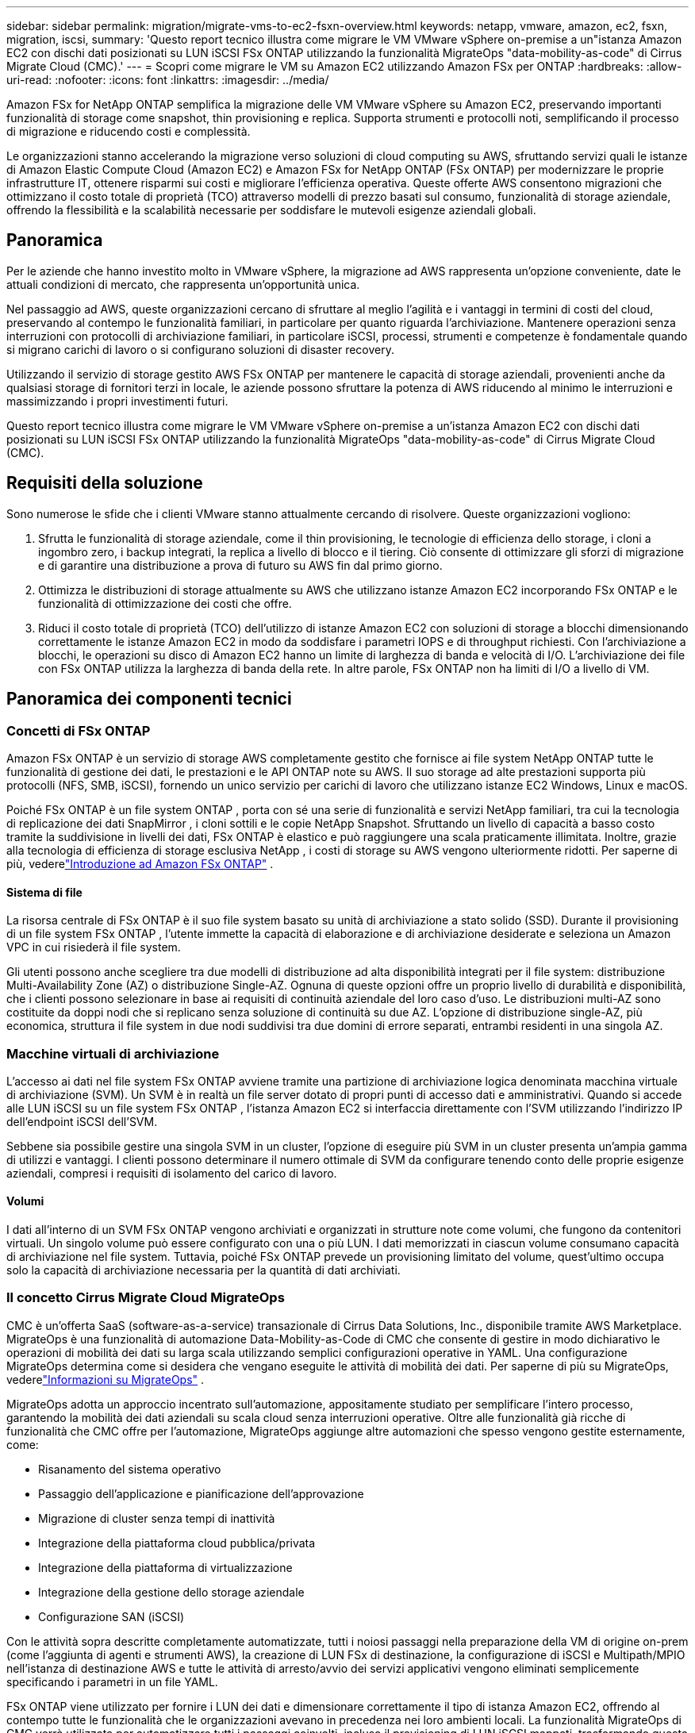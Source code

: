 ---
sidebar: sidebar 
permalink: migration/migrate-vms-to-ec2-fsxn-overview.html 
keywords: netapp, vmware, amazon, ec2, fsxn, migration, iscsi, 
summary: 'Questo report tecnico illustra come migrare le VM VMware vSphere on-premise a un"istanza Amazon EC2 con dischi dati posizionati su LUN iSCSI FSx ONTAP utilizzando la funzionalità MigrateOps "data-mobility-as-code" di Cirrus Migrate Cloud (CMC).' 
---
= Scopri come migrare le VM su Amazon EC2 utilizzando Amazon FSx per ONTAP
:hardbreaks:
:allow-uri-read: 
:nofooter: 
:icons: font
:linkattrs: 
:imagesdir: ../media/


[role="lead"]
Amazon FSx for NetApp ONTAP semplifica la migrazione delle VM VMware vSphere su Amazon EC2, preservando importanti funzionalità di storage come snapshot, thin provisioning e replica.  Supporta strumenti e protocolli noti, semplificando il processo di migrazione e riducendo costi e complessità.

Le organizzazioni stanno accelerando la migrazione verso soluzioni di cloud computing su AWS, sfruttando servizi quali le istanze di Amazon Elastic Compute Cloud (Amazon EC2) e Amazon FSx for NetApp ONTAP (FSx ONTAP) per modernizzare le proprie infrastrutture IT, ottenere risparmi sui costi e migliorare l'efficienza operativa.  Queste offerte AWS consentono migrazioni che ottimizzano il costo totale di proprietà (TCO) attraverso modelli di prezzo basati sul consumo, funzionalità di storage aziendale, offrendo la flessibilità e la scalabilità necessarie per soddisfare le mutevoli esigenze aziendali globali.



== Panoramica

Per le aziende che hanno investito molto in VMware vSphere, la migrazione ad AWS rappresenta un'opzione conveniente, date le attuali condizioni di mercato, che rappresenta un'opportunità unica.

Nel passaggio ad AWS, queste organizzazioni cercano di sfruttare al meglio l'agilità e i vantaggi in termini di costi del cloud, preservando al contempo le funzionalità familiari, in particolare per quanto riguarda l'archiviazione.  Mantenere operazioni senza interruzioni con protocolli di archiviazione familiari, in particolare iSCSI, processi, strumenti e competenze è fondamentale quando si migrano carichi di lavoro o si configurano soluzioni di disaster recovery.

Utilizzando il servizio di storage gestito AWS FSx ONTAP per mantenere le capacità di storage aziendali, provenienti anche da qualsiasi storage di fornitori terzi in locale, le aziende possono sfruttare la potenza di AWS riducendo al minimo le interruzioni e massimizzando i propri investimenti futuri.

Questo report tecnico illustra come migrare le VM VMware vSphere on-premise a un'istanza Amazon EC2 con dischi dati posizionati su LUN iSCSI FSx ONTAP utilizzando la funzionalità MigrateOps "data-mobility-as-code" di Cirrus Migrate Cloud (CMC).



== Requisiti della soluzione

Sono numerose le sfide che i clienti VMware stanno attualmente cercando di risolvere.  Queste organizzazioni vogliono:

. Sfrutta le funzionalità di storage aziendale, come il thin provisioning, le tecnologie di efficienza dello storage, i cloni a ingombro zero, i backup integrati, la replica a livello di blocco e il tiering.  Ciò consente di ottimizzare gli sforzi di migrazione e di garantire una distribuzione a prova di futuro su AWS fin dal primo giorno.
. Ottimizza le distribuzioni di storage attualmente su AWS che utilizzano istanze Amazon EC2 incorporando FSx ONTAP e le funzionalità di ottimizzazione dei costi che offre.
. Riduci il costo totale di proprietà (TCO) dell'utilizzo di istanze Amazon EC2 con soluzioni di storage a blocchi dimensionando correttamente le istanze Amazon EC2 in modo da soddisfare i parametri IOPS e di throughput richiesti.  Con l'archiviazione a blocchi, le operazioni su disco di Amazon EC2 hanno un limite di larghezza di banda e velocità di I/O.  L'archiviazione dei file con FSx ONTAP utilizza la larghezza di banda della rete.  In altre parole, FSx ONTAP non ha limiti di I/O a livello di VM.




== Panoramica dei componenti tecnici



=== Concetti di FSx ONTAP

Amazon FSx ONTAP è un servizio di storage AWS completamente gestito che fornisce ai file system NetApp ONTAP tutte le funzionalità di gestione dei dati, le prestazioni e le API ONTAP note su AWS.  Il suo storage ad alte prestazioni supporta più protocolli (NFS, SMB, iSCSI), fornendo un unico servizio per carichi di lavoro che utilizzano istanze EC2 Windows, Linux e macOS.

Poiché FSx ONTAP è un file system ONTAP , porta con sé una serie di funzionalità e servizi NetApp familiari, tra cui la tecnologia di replicazione dei dati SnapMirror , i cloni sottili e le copie NetApp Snapshot.  Sfruttando un livello di capacità a basso costo tramite la suddivisione in livelli dei dati, FSx ONTAP è elastico e può raggiungere una scala praticamente illimitata.  Inoltre, grazie alla tecnologia di efficienza di storage esclusiva NetApp , i costi di storage su AWS vengono ulteriormente ridotti.  Per saperne di più, vederelink:https://docs.aws.amazon.com/fsx/latest/ONTAPGuide/getting-started.html["Introduzione ad Amazon FSx ONTAP"] .



==== Sistema di file

La risorsa centrale di FSx ONTAP è il suo file system basato su unità di archiviazione a stato solido (SSD).  Durante il provisioning di un file system FSx ONTAP , l'utente immette la capacità di elaborazione e di archiviazione desiderate e seleziona un Amazon VPC in cui risiederà il file system.

Gli utenti possono anche scegliere tra due modelli di distribuzione ad alta disponibilità integrati per il file system: distribuzione Multi-Availability Zone (AZ) o distribuzione Single-AZ.  Ognuna di queste opzioni offre un proprio livello di durabilità e disponibilità, che i clienti possono selezionare in base ai requisiti di continuità aziendale del loro caso d'uso.  Le distribuzioni multi-AZ sono costituite da doppi nodi che si replicano senza soluzione di continuità su due AZ.  L'opzione di distribuzione single-AZ, più economica, struttura il file system in due nodi suddivisi tra due domini di errore separati, entrambi residenti in una singola AZ.



=== Macchine virtuali di archiviazione

L'accesso ai dati nel file system FSx ONTAP avviene tramite una partizione di archiviazione logica denominata macchina virtuale di archiviazione (SVM).  Un SVM è in realtà un file server dotato di propri punti di accesso dati e amministrativi.  Quando si accede alle LUN iSCSI su un file system FSx ONTAP , l'istanza Amazon EC2 si interfaccia direttamente con l'SVM utilizzando l'indirizzo IP dell'endpoint iSCSI dell'SVM.

Sebbene sia possibile gestire una singola SVM in un cluster, l'opzione di eseguire più SVM in un cluster presenta un'ampia gamma di utilizzi e vantaggi.  I clienti possono determinare il numero ottimale di SVM da configurare tenendo conto delle proprie esigenze aziendali, compresi i requisiti di isolamento del carico di lavoro.



==== Volumi

I dati all'interno di un SVM FSx ONTAP vengono archiviati e organizzati in strutture note come volumi, che fungono da contenitori virtuali.  Un singolo volume può essere configurato con una o più LUN.  I dati memorizzati in ciascun volume consumano capacità di archiviazione nel file system.  Tuttavia, poiché FSx ONTAP prevede un provisioning limitato del volume, quest'ultimo occupa solo la capacità di archiviazione necessaria per la quantità di dati archiviati.



=== Il concetto Cirrus Migrate Cloud MigrateOps

CMC è un'offerta SaaS (software-as-a-service) transazionale di Cirrus Data Solutions, Inc., disponibile tramite AWS Marketplace.  MigrateOps è una funzionalità di automazione Data-Mobility-as-Code di CMC che consente di gestire in modo dichiarativo le operazioni di mobilità dei dati su larga scala utilizzando semplici configurazioni operative in YAML.  Una configurazione MigrateOps determina come si desidera che vengano eseguite le attività di mobilità dei dati.  Per saperne di più su MigrateOps, vederelink:https://www.google.com/url?q=https://customer.cirrusdata.com/cdc/kb/articles/about-migrateops-hCCHcmhfbj&sa=D&source=docs&ust=1715480377722215&usg=AOvVaw033gzvuAlgxAWDT_kOYLg1["Informazioni su MigrateOps"] .

MigrateOps adotta un approccio incentrato sull'automazione, appositamente studiato per semplificare l'intero processo, garantendo la mobilità dei dati aziendali su scala cloud senza interruzioni operative.  Oltre alle funzionalità già ricche di funzionalità che CMC offre per l'automazione, MigrateOps aggiunge altre automazioni che spesso vengono gestite esternamente, come:

* Risanamento del sistema operativo
* Passaggio dell'applicazione e pianificazione dell'approvazione
* Migrazione di cluster senza tempi di inattività
* Integrazione della piattaforma cloud pubblica/privata
* Integrazione della piattaforma di virtualizzazione
* Integrazione della gestione dello storage aziendale
* Configurazione SAN (iSCSI)


Con le attività sopra descritte completamente automatizzate, tutti i noiosi passaggi nella preparazione della VM di origine on-prem (come l'aggiunta di agenti e strumenti AWS), la creazione di LUN FSx di destinazione, la configurazione di iSCSI e Multipath/MPIO nell'istanza di destinazione AWS e tutte le attività di arresto/avvio dei servizi applicativi vengono eliminati semplicemente specificando i parametri in un file YAML.

FSx ONTAP viene utilizzato per fornire i LUN dei dati e dimensionare correttamente il tipo di istanza Amazon EC2, offrendo al contempo tutte le funzionalità che le organizzazioni avevano in precedenza nei loro ambienti locali.  La funzionalità MigrateOps di CMC verrà utilizzata per automatizzare tutti i passaggi coinvolti, incluso il provisioning di LUN iSCSI mappati, trasformando questa operazione in un'operazione prevedibile e dichiarativa.

*Nota*: CMC richiede l'installazione di un agente molto sottile sulle istanze della macchina virtuale di origine e di destinazione per garantire un trasferimento sicuro dei dati dall'archivio di origine a FSx ONTAP.



== Vantaggi dell'utilizzo di Amazon FSx ONTAP con istanze EC2

L'archiviazione FSx ONTAP per le istanze Amazon EC2 offre numerosi vantaggi:

* Archiviazione ad alta velocità e bassa latenza che garantisce prestazioni elevate e costanti per i carichi di lavoro più impegnativi
* La memorizzazione nella cache NVMe intelligente migliora le prestazioni
* La capacità regolabile, la produttività e gli IOP possono essere modificati al volo e adattarsi rapidamente alle mutevoli esigenze di archiviazione
* Replica dei dati basata su blocchi dall'archiviazione ONTAP locale ad AWS
* Accessibilità multiprotocollo, incluso per iSCSI, ampiamente utilizzato nelle distribuzioni VMware on-premise
* La tecnologia NetApp Snapshot e il DR orchestrato da SnapMirror prevengono la perdita di dati e accelerano il ripristino
* Funzionalità di efficienza di archiviazione che riducono l'ingombro e i costi di archiviazione, tra cui provisioning sottile, deduplicazione dei dati, compressione e compattazione
* Una replica efficiente riduce il tempo necessario per creare backup da ore a pochi minuti, ottimizzando l'RTO
* Opzioni granulari per il backup e il ripristino dei file tramite NetApp SnapCenter


L'implementazione di istanze Amazon EC2 con FSx ONTAP come livello di storage basato su iSCSI garantisce prestazioni elevate, funzionalità di gestione dei dati mission-critical e funzionalità di efficienza di storage che riducono i costi, in grado di trasformare la tua implementazione su AWS.

Eseguendo una Flash Cache, più sessioni iSCSI e sfruttando una dimensione del set di lavoro del 5%, FSx ONTAP può fornire IOPS di circa 350K, garantendo livelli di prestazioni in grado di soddisfare anche i carichi di lavoro più intensi.

Poiché a FSx ONTAP vengono applicati solo i limiti di larghezza di banda della rete e non i limiti di larghezza di banda dell'archiviazione a blocchi, gli utenti possono sfruttare i piccoli tipi di istanze Amazon EC2 ottenendo al contempo le stesse prestazioni di tipi di istanze molto più grandi.  L'utilizzo di tipi di istanze così piccoli mantiene bassi anche i costi di elaborazione, ottimizzando il TCO.

Un altro vantaggio è la capacità di FSx ONTAP di supportare più protocolli, che aiuta a standardizzare un singolo servizio di archiviazione AWS per un'ampia gamma di requisiti di servizi di dati e file esistenti.  Per le aziende che hanno investito molto in VMware vSphere, la migrazione ad AWS rappresenta un'opzione conveniente, date le attuali condizioni di mercato, che rappresenta un'opportunità unica.
